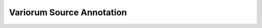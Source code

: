 Variorum Source Annotation
==========================

.. doxygenfunction:: set_each_socket_power_limit
   :project: variorum
